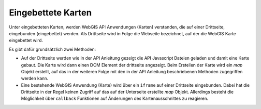 Eingebettete Karten
===================

Unter eingebetteten Karten, werden WebGIS API Anwendungen (Karten) verstanden, die auf einer Drittseite,
eingebunden (eingebettet) werden. Als Drittseite wird in Folge die Webseite bezeichnet, auf der die WebGIS
Karte eingebettet wird.

Es gibt dafür grundsätzlich zwei Methoden:

* Auf der Drittseite werden wie in der API Anleitung gezeigt die API Javascript Dateien geladen und damit eine Karte gebaut. 
  Die Karte wird dann einen DOM Element der drittseite angezeigt. Beim Erstellen der Karte wird ein *map* Objekt erstellt,
  auf das in der weiteren Folge mit den in der API Anleitung beschriebenen Methoden zugegriffen werden kann.



* Eine bestehende WebGIS Anwendung (Karte) wird über ein ``iframe`` auf einer Drittseite eingebunden. Dabei hat die Drittseite 
  in der Regel keinen Zugriff auf das auf der Unterseite erstellte *map* Objekt. Allerdings besteht die Möglichkeit über
  ``callback`` Funktionen auf Änderungen des Kartenausschnittes zu reagieren. 

  .. toctree::
    :maxdepth: 2

    iframe

